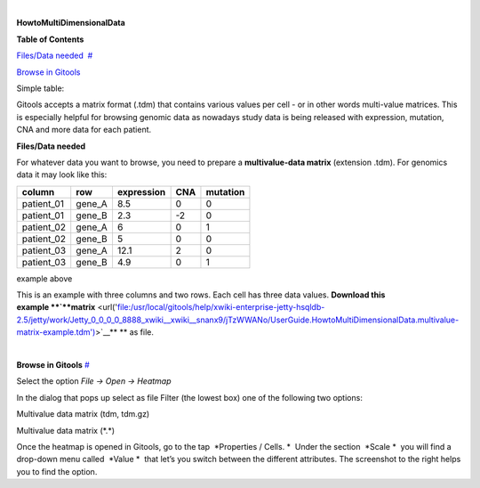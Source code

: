 | 

**HowtoMultiDimensionalData**


**Table of Contents**

`Files/Data needed <#N1003A>`__  `#  <#N1003A>`__

`Browse in Gitools <#N1011C>`__  

Simple table:


Gitools accepts a matrix format (.tdm) that contains various values per cell - or in other words multi-value matrices. This is especially helpful for browsing genomic data as nowadays study data is being released with expression, mutation, CNA and more data for each patient.


**Files/Data needed**

For whatever data you want to browse, you need to prepare a **multivalue-data matrix** (extension .tdm). For genomics data it may look like this:

==========  =======  ===========   =====  =====
column      row      expression    CNA    mutation
==========  =======  ===========   =====  =====
patient_01  gene_A   8.5           0      0
patient_01  gene_B   2.3           -2     0
patient_02  gene_A   6             0      1
patient_02  gene_B   5             0      0
patient_03  gene_A   12.1          2      0
patient_03  gene_B   4.9           0      1
==========  =======  ===========   =====  =====

example above



This is an example with three columns and two rows. Each cell has three data values. **Download this example **\ `**matrix** <url('file:/usr/local/gitools/help/xwiki-enterprise-jetty-hsqldb-2.5/jetty/work/Jetty_0_0_0_0_8888_xwiki__xwiki__snanx9/jTzWWANo/UserGuide.HowtoMultiDimensionalData.multivalue-matrix-example.tdm')>`__\ ** ** as file.

| 

**Browse in Gitools**
`#  <#N1011C>`__

.. image:: img/gitools-cell-properties.png
   :width: 400 px
   :align: right
   :alt: Gitools screenshot 
   
Select the option *File -> Open -> Heatmap*

In the dialog that pops up select as file Filter (the lowest box) one of the following two options:

Multivalue data matrix (tdm, tdm.gz)

Multivalue data matrix (\*.\*)

Once the heatmap is opened in Gitools, go to the tap  *Properties / Cells. *  Under the section  *Scale *  you will find a drop-down menu called  *Value *  that let’s you switch between the different attributes. The screenshot to the right helps you to find the option.
